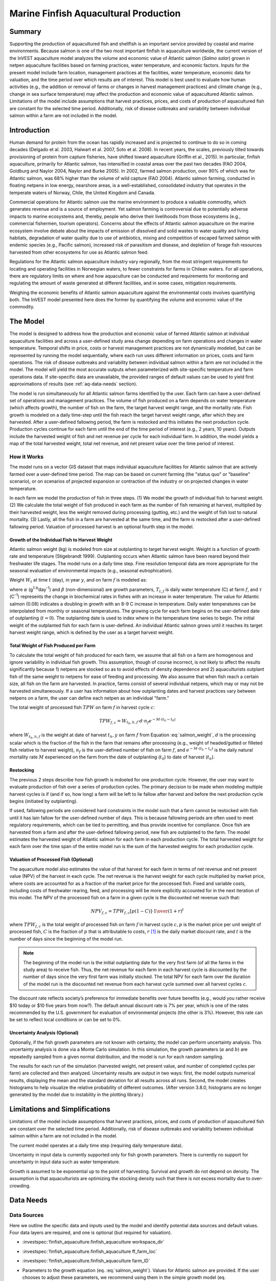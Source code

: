 .. _marine-fish:

**************************************
Marine Finfish Aquacultural Production
**************************************

Summary
=======

Supporting the production of aquacultured fish and shellfish is an important service provided by coastal and marine environments. Because salmon is one of the two most important finfish in aquaculture worldwide, the current version of the InVEST aquaculture model analyzes the volume and economic value of Atlantic salmon (*Salmo salar*) grown in netpen aquaculture facilities based on farming practices, water temperature, and economic factors. Inputs for the present model include farm location, management practices at the facilities, water temperature, economic data for valuation, and the time period over which results are of interest. This model is best used to evaluate how human activities (e.g., the addition or removal of farms or changes in harvest management practices) and climate change (e.g., change in sea surface temperature) may affect the production and economic value of aquacultured Atlantic salmon. Limitations of the model include assumptions that harvest practices, prices, and costs of production of aquacultured fish are constant for the selected time period. Additionally, risk of disease outbreaks and variability between individual salmon within a farm are not included in the model.

Introduction
============

Human demand for protein from the ocean has rapidly increased and is projected to continue to do so in coming decades (Delgado et al. 2003, Halwart et al. 2007, Soto et al. 2008). In recent years, the scales, previously tilted towards provisioning of protein from capture fisheries, have shifted toward aquaculture (Griffin et al., 2015). In particular, finfish aquaculture, primarily for Atlantic salmon, has intensified in coastal areas over the past two decades (FAO 2004, Goldburg and Naylor 2004, Naylor and Burke 2005). In 2002, farmed salmon production, over 90% of which was for Atlantic salmon, was 68% higher than the volume of wild capture (FAO 2004). Atlantic salmon farming, conducted in floating netpens in low energy, nearshore areas, is a well-established, consolidated industry that operates in the temperate waters of Norway, Chile, the United Kingdom and Canada.

Commercial operations for Atlantic salmon use the marine environment to produce a valuable commodity, which generates revenue and is a source of employment. Yet salmon farming is controversial due to potentially adverse impacts to marine ecosystems and, thereby, people who derive their livelihoods from those ecosystems (e.g., commercial fishermen, tourism operators). Concerns about the effects of Atlantic salmon aquaculture on the marine ecosystem involve debate about the impacts of emission of dissolved and solid wastes to water quality and living habitats, degradation of water quality due to use of antibiotics, mixing and competition of escaped farmed salmon with endemic species (e.g., Pacific salmon), increased risk of parasitism and disease, and depletion of forage fish resources harvested from other ecosystems for use as Atlantic salmon feed.

Regulations for the Atlantic salmon aquaculture industry vary regionally, from the most stringent requirements for locating and operating facilities in Norwegian waters, to fewer constraints for farms in Chilean waters. For all operations, there are regulatory limits on where and how aquaculture can be conducted and requirements for monitoring and regulating the amount of waste generated at different facilities, and in some cases, mitigation requirements.

Weighing the economic benefits of Atlantic salmon aquaculture against the environmental costs involves quantifying both. The InVEST model presented here does the former by quantifying the volume and economic value of the commodity.


The Model
=========

The model is designed to address how the production and economic value of farmed Atlantic salmon at individual aquaculture facilities and across a user-defined study area change depending on farm operations and changes in water temperature. Temporal shifts in price, costs or harvest management practices are not dynamically modeled, but can be represented by running the model sequentially, where each run uses different information on prices, costs and farm operations. The risk of disease outbreaks and variability between individual salmon within a farm are not included in the model. The model will yield the most accurate outputs when parameterized with site-specific temperature and farm operations data. If site-specific data are unavailable, the provided ranges of default values can be used to yield first approximations of results (see :ref:`aq-data-needs` section).

The model is run simultaneously for all Atlantic salmon farms identified by the user. Each farm can have a user-defined set of operations and management practices. The volume of fish produced on a farm depends on water temperature (which affects growth), the number of fish on the farm, the target harvest weight range, and the mortality rate. Fish growth is modeled on a daily time-step until the fish reach the target harvest weight range, after which they are harvested. After a user-defined fallowing period, the farm is restocked and this initiates the next production cycle. Production cycles continue for each farm until the end of the time period of interest (e.g., 2 years, 10 years). Outputs include the harvested weight of fish and net revenue per cycle for each individual farm. In addition, the model yields a map of the total harvested weight, total net revenue, and net present value over the time period of interest.

How it Works
------------

The model runs on a vector GIS dataset that maps individual aquaculture facilities for Atlantic salmon that are actively farmed over a user-defined time period. The map can be based on current farming (the "status quo" or "baseline" scenario), or on scenarios of projected expansion or contraction of the industry or on projected changes in water temperature.

In each farm we model the production of fish in three steps. (1) We model the growth of individual fish to harvest weight. (2) We calculate the total weight of fish produced in each farm as the number of fish remaining at harvest, multiplied by their harvested weight, less the weight removed during processing (gutting, etc.) and the weight of fish lost to natural mortality. (3) Lastly, all the fish in a farm are harvested at the same time, and the farm is restocked after a user-defined fallowing period. Valuation of processed harvest is an optional fourth step in the model.

Growth of the Individual Fish to Harvest Weight
^^^^^^^^^^^^^^^^^^^^^^^^^^^^^^^^^^^^^^^^^^^^^^^

Atlantic salmon weight (kg) is modeled from size at outplanting to target harvest weight. Weight is a function of growth rate and temperature (Stigebrandt 1999). Outplanting occurs when Atlantic salmon have been reared beyond their freshwater life stages. The model runs on a daily time step. Fine resolution temporal data are more appropriate for the seasonal evaluation of environmental impacts (e.g., seasonal eutrophication).

Weight :math:`W_t` at time :math:`t` (day), in year :math:`y`, and on farm :math:`f` is modeled as:

.. math:: W_{t,y,f} = { ({\alpha W_{t-1,y,f}^\beta \cdot e^{T_{t-1,f} \tau}}) + W_{t-1,y,f} }
   :label: salmon_weight

where :math:`\alpha` (g\ :sup:`1-b`\ day\ :sup:`-1`) and :math:`\beta` (non-dimensional) are growth parameters, :math:`T_{t,f}` is daily water temperature (C) at farm :math:`f`, and :math:`\tau` (C\ :sup:`-1`) represents the change in biochemical rates in fishes with an increase in water temperature. The value for Atlantic salmon (0.08) indicates a doubling in growth with an 8-9 C increase in temperature. Daily water temperatures can be interpolated from monthly or seasonal temperatures. The growing cycle for each farm begins on the user-defined date of outplanting (:math:`t=0`). The outplanting date is used to index where in the temperature time series to begin. The initial weight of the outplanted fish for each farm is user-defined. An individual Atlantic salmon grows until it reaches its target harvest weight range, which is defined by the user as a target harvest weight.

Total Weight of Fish Produced per Farm
^^^^^^^^^^^^^^^^^^^^^^^^^^^^^^^^^^^^^^

To calculate the total weight of fish produced for each farm, we assume that all fish on a farm are homogenous and ignore variability in individual fish growth. This assumption, though of course incorrect, is not likely to affect the results significantly because 1) netpens are stocked so as to avoid effects of density dependence and 2) aquaculturists outplant fish of the same weight to netpens for ease of feeding and processing. We also assume that when fish reach a certain size, all fish on the farm are harvested. In practice, farms consist of several individual netpens, which may or may not be harvested simultaneously. If a user has information about how outplanting dates and harvest practices vary between netpens on a farm, the user can define each netpen as an individual "farm."

The total weight of processed fish :math:`TPW` on farm :math:`f` in harvest cycle :math:`c`:

.. math:: TPW_{f,c} = { W_{t_h,h,f} \cdot d \cdot n_f e^{-M \cdot (t_h - t_0)} }

where :math:`W_{t_h,h,f}` is the weight at date of harvest :math:`t_h,y` on farm :math:`f` from Equation :eq:`salmon_weight`, :math:`d` is the processing scalar which is the fraction of the fish in the farm that remains after processing (e.g., weight of headed/gutted or filleted fish relative to harvest weight), :math:`n_f` is the user-defined number of fish on farm :math:`f`, and :math:`e^{-M \cdot (t_h - t_o)}` is the daily natural mortality rate :math:`M` experienced on the farm from the date of outplanting (:math:`t_0`) to date of harvest (:math:`t_h`).

Restocking
^^^^^^^^^^

The previous 2 steps describe how fish growth is mdoeled for one production cycle. However, the user may want to evaluate production of fish over a series of production cycles. The primary decision to be made when modeling multiple harvest cycles is if (and if so, how long) a farm will be left to lie fallow after harvest and before the next production cycle begins (initiated by outplanting).

If used, fallowing periods are considered hard constraints in the model such that a farm cannot be restocked with fish until it has lain fallow for the user-defined number of days. This is because fallowing periods are often used to meet regulatory requirements, which can be tied to permitting, and thus provide incentive for compliance. Once fish are harvested from a farm and after the user-defined fallowing period, new fish are outplanted to the farm. The model estimates the harvested weight of Atlantic salmon for each farm in each production cycle. The total harvested weight for each farm over the time span of the entire model run is the sum of the harvested weights for each production cycle.

Valuation of Processed Fish (Optional)
^^^^^^^^^^^^^^^^^^^^^^^^^^^^^^^^^^^^^^

The aquaculture model also estimates the value of that harvest for each farm in terms of net revenue and net present value (NPV) of the harvest in each cycle. The net revenue is the harvest weight for each cycle multiplied by market price, where costs are accounted for as a fraction of the market price for the processed fish. Fixed and variable costs, including costs of freshwater rearing, feed, and processing will be more explicitly accounted for in the next iteration of this model. The NPV of the processed fish on a farm in a given cycle is the discounted net revenue such that:

.. math:: NPV_{f,c} = { TPW_{f,c} {[{p (1-C)]} \cdot {1\over {{(1+r)}^t}}} }

where :math:`TPW_{f,c}` is the total weight of processed fish on farm :math:`f` in harvest cycle :math:`c,p` is the market price per unit weight of processed fish, :math:`C` is the fraction of :math:`p` that is attributable to costs, :math:`r` [#f1]_ is the daily market discount rate, and :math:`t` is the number of days since the beginning of the model run.

.. note:: The beginning of the model run is the initial outplanting date for the very first farm (of all the farms in the study area) to receive fish. Thus, the net revenue for each farm in each harvest cycle is discounted by the number of days since the very first farm was initially stocked. The total NPV for each farm over the duration of the model run is the discounted net revenue from each harvest cycle summed over all harvest cycles :math:`c`.

The discount rate reflects society’s preference for immediate benefits over future benefits (e.g., would you rather receive $10 today or $10 five years from now?). The default annual discount rate is 7% per year, which is one of the rates recommended by the U.S. government for evaluation of environmental projects (the other is 3%). However, this rate can be set to reflect local conditions or can be set to 0%.

Uncertainty Analysis (Optional)
^^^^^^^^^^^^^^^^^^^^^^^^^^^^^^^

Optionally, if the fish growth parameters are not known with certainty, the model can perform uncertainty analysis. This uncertainty analysis is done via a Monte Carlo simulation. In this simulation, the growth parameters (:math:`\alpha` and :math:`b`) are repeatedly sampled from a given normal distribution, and the model is run for each random sampling.

The results for each run of the simulation (harvested weight, net present value, and number of completed cycles per farm) are collected and then analyzed. Uncertainty results are output in two ways: first, the model outputs numerical results, displaying the mean and the standard deviation for all results across all runs. Second, the model creates histograms to help visualize the relative probability of different outcomes. (After version 3.8.0, histograms are no longer generated by the model due to instability in the plotting library.)


Limitations and Simplifications
===============================

Limitations of the model include assumptions that harvest practices, prices, and costs of production of aquacultured fish are constant over the selected time period. Additionally, risk of disease outbreaks and variability between individual salmon within a farm are not included in the model.

The current model operates at a daily time step (requiring daily temperature data).

Uncertainty in input data is currently supported only for fish growth parameters. There is currently no support for uncertainty in input data such as water temperature.

Growth is assumed to be exponential up to the point of harvesting. Survival and growth do not depend on density. The assumption is that aquaculturists are optimizing the stocking density such that there is not excess mortality due to over-crowding.

.. _aq-data-needs:

Data Needs
==========

Data Sources
------------

Here we outline the specific data and inputs used by the model and identify potential data sources and default values. Four data layers are required, and one is optional (but required for valuation).

- :investspec:`finfish_aquaculture.finfish_aquaculture workspace_dir`

- :investspec:`finfish_aquaculture.finfish_aquaculture ff_farm_loc`

- :investspec:`finfish_aquaculture.finfish_aquaculture farm_ID`

- Parameters to the growth equation (eq. :eq:`salmon_weight`). Values for Atlantic salmon are provided. If the user chooses to adjust these parameters, we recommend using them in the simple growth model (eq. :eq:`salmon_weight`) to determine if the time taken for a fish to reach a target harvest weight typical for the region of interest is accurate.

     - :investspec:`finfish_aquaculture.finfish_aquaculture g_param_a` Default value for Atlantic salmon: 0.038
     - :investspec:`finfish_aquaculture.finfish_aquaculture g_param_b` Default value for Atlantic salmon: 0.6667
     - :investspec:`finfish_aquaculture.finfish_aquaculture g_param_tau` Default value for Atlantic salmon: 0.08

- :investspec:`finfish_aquaculture.finfish_aquaculture use_uncertainty`
- :investspec:`finfish_aquaculture.finfish_aquaculture g_param_a_sd`
- :investspec:`finfish_aquaculture.finfish_aquaculture g_param_b_sd`
- :investspec:`finfish_aquaculture.finfish_aquaculture num_monte_carlo_runs` A larger number will increase the reliability of results, but will also increase the running time of the model. A typical value is 1000.

- :investspec:`finfish_aquaculture.finfish_aquaculture water_temp_tbl` When daily temperatures are not available, users can interpolate seasonal or monthly temperatures to a daily resolution. Water temperatures collected at existing aquaculture facilities are preferable, but if unavailable, users can consult online sources such as NOAA’s 4 km `AVHRR Pathfinder Data <https://www.ncei.noaa.gov/products/avhrr-pathfinder-sst>`_ and Canada’s `Department of Fisheries and Oceans Oceanographic Database <http://www.mar.dfo-mpo.gc.ca/science/ocean/database/data_query.html>`_. The most appropriate temperatures to use are those from the upper portion of the water column, which are the temperatures experienced by the fish in the netpens.

- :investspec:`finfish_aquaculture.finfish_aquaculture farm_op_tbl` If you would like to use your own dataset, you can modify values for farm operations (applied to all farms) and/or add new farms (beginning with row 32). However, do not modify the location of cells in this template. If for example, you choose to run the model for three farms only, they should be listed in rows 10, 11 and 12 (farms 1, 2, and 3, respectively). Several default values that are applicable to Atlantic salmon farming in British Columbia are also included in the sample data table. The majority of these values can be found by talking to aquaculturists in the study area or through regional industry reports from major aquaculture companies (e.g. Panfish, Fjord Seafood, Cermaq, Marine Harvest, Mainstream Canada, and Grieg).

   The **General Operation Parameters** of the input table includes the following inputs that apply to all farms: + Fraction of the fish weight (in the farm) remaining after processing (e.g., weight of headed/gutted fish relative to harvest weight) + Natural mortality rate on the farm (daily) + Duration of simulation (in years)

   The **Farm-Specific Operation Parameters** of the input table includes the following inputs:

   + Rows: Each row in this table (table begins at row #10) contains the input data for a specific farm.
   + Columns: Each column contains values and should be named as follows:

     + Farm #: a series of consecutive integers (beginning with "1" in row 10) that identifies each farm and must correspond to the unique integers underneath the farm identifier name found in input #2’s attribute table.
     + Weight of fish at start (kg): this is the weight of fish when they are outplanted, which occurs when Atlantic salmon have been reared beyond their freshwater life stages.
     + Target weight of fish at harvest (kg)
     + Number of fish in farm (absolute)
     + Start day for growing (Julian day of the year): this is the date of the initial outplanting at the start of the model run. Outplanting date will differ in subsequent cycles depending on lengths of growth and fallowing periods.
     + Length of fallowing period (number of days): if there is no fallowing period, set the values in this column to "0".

- :investspec:`finfish_aquaculture.finfish_aquaculture outplant_buffer`

- :investspec:`finfish_aquaculture.finfish_aquaculture do_valuation`

- Valuation parameters:

  - :investspec:`finfish_aquaculture.finfish_aquaculture p_per_kg` Default value is 2.25 $/kilogram, from Urner-Berry monthly fresh sheet reports on price of farmed Atlantic salmon.
  - :investspec:`finfish_aquaculture.finfish_aquaculture frac_p` Default value is 0.3.
  - :investspec:`finfish_aquaculture.finfish_aquaculture discount` We use a 7% annual discount rate, adjusted to a daily rate of 0.000192 (0.07/365 days).

  .. note:: If you change the market price per kilogram, you should also change the fraction of market price that accounts for costs to reflect costs in your particular system.


Running the Model
=================

The model is available as a standalone application accessible from the Windows start menu. For Windows 7 or earlier, this can be found under *All Programs -> InVEST |version| -> Finfish Aquaculture*. Windows 8 users can find the application by pressing the windows start key and typing "finfish" to refine the list of applications. The standalone can also be found directly in the InVEST install directory under the subdirectory *invest-3_x86/invest_pollination.exe*.

Viewing Output from the Model
-----------------------------

Upon successful completion of the model, a file explorer window will open to the output workspace specified in the model run. This directory contains an *output* folder holding files generated by this model. Those files can be viewed in any GIS tool such as ArcGIS, or QGIS. These files are described below in Section :ref:`aq-interpreting-results`.


.. _aq-interpreting-results:

Interpreting Results
====================

Model Outputs
-------------

The following is a short description of each of the outputs from the Aquaculture tool. Each of these output files is automatically saved in the "Output" folder that is saved within the user-specified workspace directory:

Final results are found in the output folder of the workspace for this model. The model produces two main output files:

+ **Output\\Finfish_Harvest.shp:** Feature class (copy of input 2) containing three additional fields (columns) of attribute data.

  + Tot_Cycles – The number of harvest cycles each farm completed over the course of the simulation (duration in years)
  + Hrvwght_kg – Total processed weight (in kg, Eqn. 2,) for each farm summed over the time period modeled
  + NPV_USD_1k – The discounted net revenue from each harvest cycle summed over all harvest cycles (in thousands of $). This value will be a "0" if you did not run the valuation analysis.

+ **Output\\HarvestResults_[date and time].html:** An HTML document containing tables that summarize the inputs and outputs of the model.

    + **Farm Operations** – a summary of the user-provided input data including: Farm ID Number, Weight of fish at start, Weight of fish at harvest, Number of fish in farm, start day for growing and Length of fallowing period
    + **Farm Harvesting** – a summary table of each harvest cycle for each farm including: Farm ID Number, Cycle Number, Days Since Outplanting Date, Harvested Weight, Net Revenue, Net Present Value, Outplant Day, Year
    + **Farm Result Totals** – a summary table of model outputs for each farm including: Farm ID Number, Net Present Value, Number of completed harvest cycles, Total volume harvested
    + **Uncertainty Analysis Results** – this section will be included only if uncertainty analysis was performed. It includes two parts:

      + Numerical Results – a table summarizing mean and standard deviation for model outputs such as harvested weight, net present value, and number of completed harvest cycles.
      + Histograms – After version 3.8.0, histograms are no longer generated by the model due to instability in the plotting library.


Parameter Log
-------------

+ Each time the model is run a text file will appear in the workspace folder. The file will list the parameter values for that run and be named according to the date and time.



References
==========

Delgado, C., N. Wada, M. Rosegrant, S. Meijer, and M. Ahmed. 2003. Outlook for Fish to 2020: Meeting Global Demand. Washington, DC: Int. Food Policy Res. Inst.

FAO. 2004. Fishstat Plus. Universal software for fishery statistical series. Capture production 1950 - 2004. FAO Fish. Aqua. Dept., Fish. Inf., Data, Stat. Dep.

Goldburg R., and R. Naylor. 2004. Future seascapes, fishing, and fish farming. Front. Ecol. 3:21–28.

Griffin, R., Buck, B., and Krause, G. 2015. Private incentives for the emergence of co-production of offshore wind energy and mussel aquaculture. Aquaculture, 346, 80-89.

Halwart, M., D. Soto, and J.R. Arthur, J.R. (eds.) 2007. Cage aquaculture – Regional reviews and global overview. FAO Fisheries Technical Paper. No. 498. Rome, FAO. 241 pp.

Naylor, R., and M. Burke. 2005. Aquaculture and Ocean Resources: Raising Tigers of the Sea. Ann. Rev. Envtl. Res. 30:185-218.

Soto, D., J. Aguilar-Manjarrez, and N. Hishamunda (eds). 2008. Building an ecosystem approach to aquaculture. FAO/Universitat de les Illes Balears Expert Workshop. 7–11 May 2007, Palma de Mallorca, Spain. FAO Fisheries and Aquaculture Proceedings. No. 14. Rome, FAO. 221p.

Stigebrandt, A., 1999. Turnover of energy and matter by fish—a general model with application to salmon. Fisken and Havet No. 5, Institute of Marine Research, Norway. 26 pp.




.. rubric:: Footnotes

.. [#f1] The daily discount rate is computed as the annual discount rate divided by 365. For an annual discount rate of 7%, the daily discount rate is 0.00019178.


